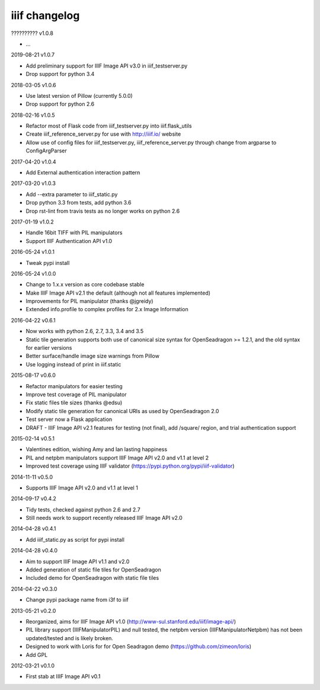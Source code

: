 iiif changelog
==============

?????????? v1.0.8

- ...

2019-08-21 v1.0.7

- Add preliminary support for IIIF Image API v3.0 in iiif_testserver.py
- Drop support for python 3.4

2018-03-05 v1.0.6

- Use latest version of Pillow (currently 5.0.0)
- Drop support for python 2.6

2018-02-16 v1.0.5

- Refactor most of Flask code from iiif_testserver.py into iiif.flask_utils
- Create iiif_reference_server.py for use with http://iiif.io/ website
- Allow use of config files for iiif_testserver.py, iiif_reference_server.py through change from argparse to ConfigArgParser

2017-04-20 v1.0.4

- Add External authentication interaction pattern

2017-03-20 v1.0.3

- Add --extra parameter to iiif_static.py
- Drop python 3.3 from tests, add python 3.6
- Drop rst-lint from travis tests as no longer works on python 2.6

2017-01-19 v1.0.2

- Handle 16bit TIFF with PIL manipulators
- Support IIIF Authentication API v1.0

2016-05-24 v1.0.1

- Tweak pypi install

2016-05-24 v1.0.0

- Change to 1.x.x version as core codebase stable
- Make IIIF Image API v2.1 the default (although not all features implemented)
- Improvements for PIL manipulator (thanks @jgreidy)
- Extended info.profile to complex profiles for 2.x Image Information 

2016-04-22 v0.6.1

- Now works with python 2.6, 2.7, 3.3, 3.4 and 3.5
- Static tile generation supports both use of canonical size syntax for
  OpenSeadragon >= 1.2.1, and the old syntax for earlier versions
- Better surface/handle image size warnings from Pillow
- Use logging instead of print in iiif.static

2015-08-17 v0.6.0

- Refactor manipulators for easier testing
- Improve test coverage of PIL manipulator
- Fix static files tile sizes (thanks @edsu)
- Modify static tile generation for canonical URIs as used by OpenSeadragon 2.0
- Test server now a Flask application
- DRAFT - IIIF Image API v2.1 features for testing (not final), add /square/ 
  region, and trial authentication support

2015-02-14 v0.5.1

- Valentines edition, wishing Amy and Ian lasting happiness
- PIL and netpbm manipulators support IIIF Image API v2.0 and v1.1 at level 2
- Improved test coverage using IIIF validator
  (https://pypi.python.org/pypi/iiif-validator)

2014-11-11 v0.5.0

- Supports IIIF Image API v2.0 and v1.1 at level 1

2014-09-17 v0.4.2

- Tidy tests, checked against python 2.6 and 2.7
- Still needs work to support recently released IIIF Image API v2.0

2014-04-28 v0.4.1

- Add iiif_static.py as script for pypi install

2014-04-28 v0.4.0

- Aim to support IIIF Image API v1.1 and v2.0
- Added generation of static file tiles for OpenSeadragon
- Included demo for OpenSeadragon with static file tiles

2014-04-22 v0.3.0

- Change pypi package name from i3f to iiif

2013-05-21 v0.2.0

- Reorganized, aims for IIIF Image API v1.0
  (http://www-sul.stanford.edu/iiif/image-api/)
- PIL library support (IIIFManipulatorPIL) and null tested, the netpbm
  version (IIIFManipulatorNetpbm) has not been updated/tested and is
  likely broken.
- Designed to work with Loris for for Open Seadragon demo
  (https://github.com/zimeon/loris)
- Add GPL

2012-03-21 v0.1.0

- First stab at IIIF Image API v0.1
